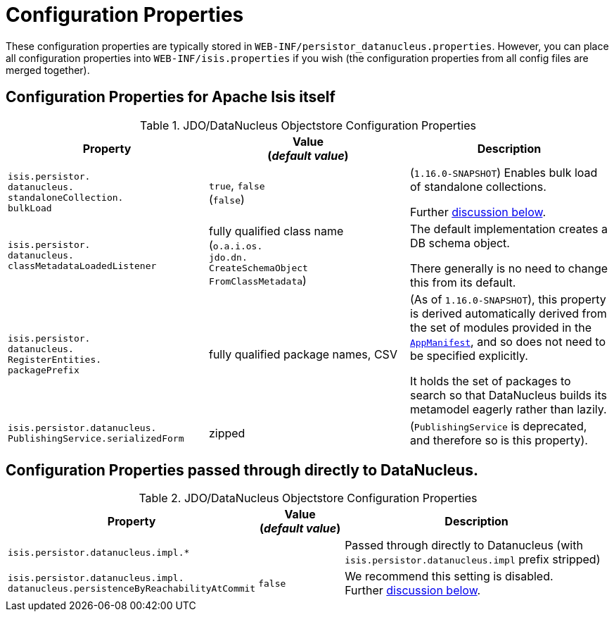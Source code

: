 [[_ugodn_configuring_properties]]
= Configuration Properties
:Notice: Licensed to the Apache Software Foundation (ASF) under one or more contributor license agreements. See the NOTICE file distributed with this work for additional information regarding copyright ownership. The ASF licenses this file to you under the Apache License, Version 2.0 (the "License"); you may not use this file except in compliance with the License. You may obtain a copy of the License at. http://www.apache.org/licenses/LICENSE-2.0 . Unless required by applicable law or agreed to in writing, software distributed under the License is distributed on an "AS IS" BASIS, WITHOUT WARRANTIES OR  CONDITIONS OF ANY KIND, either express or implied. See the License for the specific language governing permissions and limitations under the License.
:_basedir: ../../
:_imagesdir: images/


These configuration properties are typically stored in `WEB-INF/persistor_datanucleus.properties`.  However, you can place all configuration properties into `WEB-INF/isis.properties` if you wish (the configuration properties from all config files are merged together).

== Configuration Properties for Apache Isis itself


.JDO/DataNucleus Objectstore Configuration Properties
[cols="2a,2a,2a", options="header"]
|===
|Property
|Value +
(_default value_)
|Description

|`isis.persistor.` +
`datanucleus.` +
`standaloneCollection.` +
`bulkLoad`
|`true`, `false` +
(`false`)
|(`1.16.0-SNAPSHOT`) Enables bulk load of standalone collections.

Further xref:../ugodn/ugodn.adoc#_ugodn_configuring_bulk-load[discussion below].

|`isis.persistor.` +
`datanucleus.` +
`classMetadataLoadedListener`
|fully qualified class name +
(`o.a.i.os.` +
`jdo.dn.` +
`CreateSchemaObject` +
`FromClassMetadata`)
|The default implementation creates a DB schema object.

There generally is no need to change this from its default.

|`isis.persistor.` +
`datanucleus.` +
`RegisterEntities.` +
`packagePrefix`
|fully qualified package names, CSV
|(As of `1.16.0-SNAPSHOT`), this property is derived automatically derived from the set of modules provided in the xref:../rgcms/rgcms.adoc#_rgcms_classes_super_AppManifest[`AppManifest`], and so does not need to be specified explicitly.

It holds the set of packages to search so that DataNucleus builds its metamodel eagerly rather than lazily.


|`isis.persistor.datanucleus.` +
`PublishingService.serializedForm`
| zipped
|(`PublishingService` is deprecated, and therefore so is this property).

|===



== Configuration Properties passed through directly to DataNucleus.

.JDO/DataNucleus Objectstore Configuration Properties
[cols="2a,1,3a", options="header"]
|===
|Property
|Value +
(_default value_)
|Description

|`isis.persistor.datanucleus.impl.*`
|
| Passed through directly to Datanucleus (with `isis.persistor.datanucleus.impl` prefix stripped)

|`isis.persistor.datanucleus.impl.` +
`datanucleus.persistenceByReachabilityAtCommit`
|`false`
|We recommend this setting is disabled.  +
Further xref:../ugodn/ugodn.adoc#_ugodn_configuring_disabling-persistence-by-reachability[discussion below].

|===

